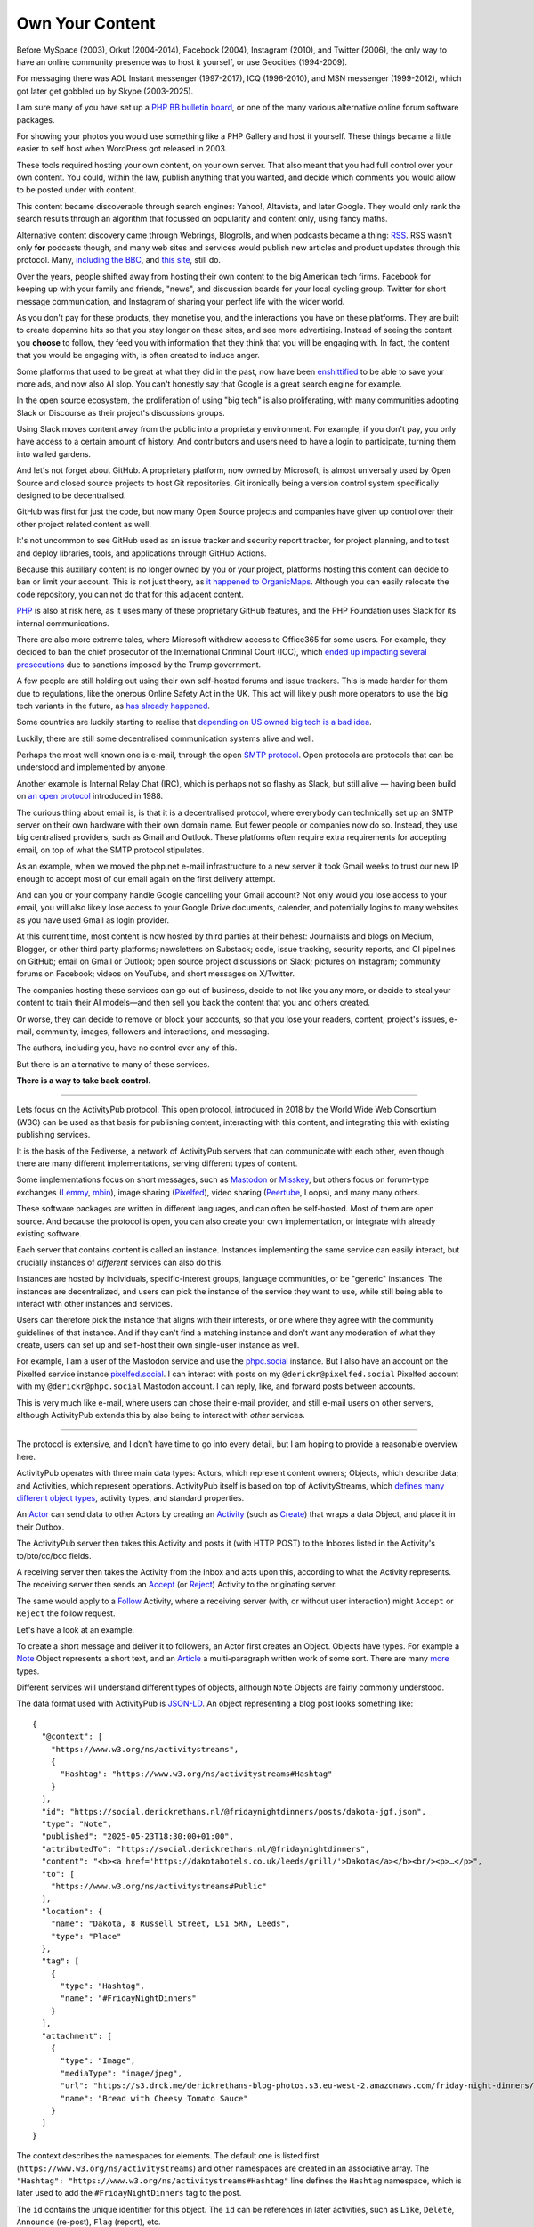 Own Your Content
================

.. articleMetaData::
   :Where: London, UK
   :Date: 2025-06-12 16:15 Europe/London
   :Tags: blog, php
   :Short: own-your-content

Before MySpace (2003), Orkut (2004-2014), Facebook (2004), Instagram (2010),
and Twitter (2006), the only way to have an online community presence was to
host it yourself, or use Geocities (1994-2009).

.. image:: images/fediverse-icq.jpg
    :align: right

For messaging there was AOL Instant messenger (1997-2017), ICQ (1996-2010),
and MSN messenger (1999-2012), which got later get gobbled up by Skype
(2003-2025).

I am sure many of you have set up a `PHP BB bulletin board
<https://www.phpbb.com/>`_, or one of the many various alternative online
forum software packages.

For showing your photos you would use something like a PHP Gallery and host it
yourself. These things became a little easier to self host when WordPress got
released in 2003.

These tools required hosting your own content, on your own server. That also
meant that you had full control over your own content. You could, within the
law, publish anything that you wanted, and decide which comments you would
allow to be posted under with content.

This content became discoverable through search engines: Yahoo!, Altavista,
and later Google. They would only rank the search results through an algorithm
that focussed on popularity and content only, using fancy maths.

Alternative content discovery came through Webrings, Blogrolls, and when
podcasts became a thing: `RSS <https://en.wikipedia.org/wiki/RSS>`_. RSS
wasn't only **for** podcasts though, and many web sites and services would
publish new articles and product updates through this protocol. Many,
`including the BBC <https://feeds.bbci.co.uk/news/rss.xml>`_, and `this site
<https://derickrethans.nl/feed.xml>`_, still do.

Over the years, people shifted away from hosting their own content to the big
American tech firms. Facebook for keeping up with your family and friends,
"news", and discussion boards for your local cycling group. Twitter for short
message communication, and Instagram of sharing your perfect life with the
wider world.

As you don't pay for these products, they monetise you, and the interactions
you have on these platforms. They are built to create dopamine hits so that
you stay longer on these sites, and see more advertising. Instead of seeing
the content you **choose** to follow, they feed you with information that they
think that you will be engaging with. In fact, the content that you would be
engaging with, is often created to induce anger.

Some platforms that used to be great at what they did in the past, now have
been `enshittified <https://en.wikipedia.org/wiki/Enshittification>`_ to be
able to save your more ads, and now also AI slop. You can't honestly say that
Google is a great search engine for example.

In the open source ecosystem, the proliferation of using "big tech" is also
proliferating, with many communities adopting Slack or Discourse as their
project's discussions groups.

Using Slack moves content away from the public into a proprietary environment.
For example, if you don't pay, you only have access to a certain amount of
history. And contributors and users need to have a login to participate,
turning them into walled gardens.

And let's not forget about GitHub. A proprietary platform, now owned by
Microsoft, is almost universally used by Open Source and closed source
projects to host Git repositories. Git ironically being a version control
system specifically designed to be decentralised.

GitHub was first for just the code, but now many Open Source projects and
companies have given up control over their other project related content as
well.

It's not uncommon to see GitHub used as an issue tracker and security report
tracker, for project planning, and to test and deploy libraries, tools,
and applications through GitHub Actions.

Because this auxiliary content is no longer owned by you or your project,
platforms hosting this content can decide to ban or limit your account. This
is not just theory, as `it happened to OrganicMaps
<https://mastodon.social/@organicmaps/114155428924741370>`_. Although you can
easily relocate the code repository, you can not do that for this adjacent
content.

`PHP <https://www.php.net>`_ is also at risk here, as it uses many of these
proprietary GitHub features, and the PHP Foundation uses Slack for its
internal communications.

.. image:: images/fediverse-icc.jpg
    :align: left

There are also more extreme tales, where Microsoft withdrew access to
Office365 for some users. For example, they decided to ban the chief
prosecutor of the International Criminal Court (ICC), which `ended up
impacting several prosecutions
<https://www.euronews.com/2025/05/15/trumps-sanctions-on-icc-halt-tribunals-work-staffers-claim>`_
due to sanctions imposed by the Trump government.

A few people are still holding out using their own self-hosted forums and
issue trackers. This is made harder for them due to regulations, like
the onerous Online Safety Act in the UK. This act will likely push more
operators to use the big tech variants in the future, as `has already happened
<https://alecmuffett.com/article/112834>`_.

Some countries are luckily starting to realise that `depending on US owned big
tech is a bad idea
<https://nltimes.nl/2025/05/20/microsofts-icc-email-block-triggers-dutch-concerns-dependence-us-tech>`_.

Luckily, there are still some decentralised communication systems alive and well.

Perhaps the most well known one is e-mail, through the open `SMTP protocol
<https://datatracker.ietf.org/doc/html/rfc5321>`_. Open protocols are protocols
that can be understood and implemented by anyone.

Another example is Internal Relay Chat (IRC), which is perhaps not so flashy
as Slack, but still alive — having been build on `an open protocol
<https://datatracker.ietf.org/doc/html/rfc1459>`_ introduced in 1988.

The curious thing about email is, is that it is a decentralised protocol,
where everybody can technically set up an SMTP server on their own hardware
with their own domain name. But fewer people or companies now do so. Instead,
they use big centralised providers, such as Gmail and Outlook. These platforms
often require extra requirements for accepting email, on top of what the
SMTP protocol stipulates.

As an example, when we moved the php.net e-mail infrastructure to a new server
it took Gmail weeks to trust our new IP enough to accept most of our email
again on the first delivery attempt.

And can you or your company handle Google cancelling your Gmail account? Not
only would you lose access to your email, you will also likely lose access to
your Google Drive documents, calender, and potentially logins to many
websites as you have used Gmail as login provider.

At this current time, most content is now hosted by third parties at their
behest: Journalists and blogs on Medium, Blogger, or other third party
platforms; newsletters on Substack; code, issue tracking, security reports,
and CI pipelines on GitHub; email on Gmail or Outlook; open source project
discussions on Slack; pictures on Instagram; community forums on Facebook;
videos on YouTube, and short messages on X/Twitter.

The companies hosting these services can go out of business, decide to not
like you any more, or decide to steal your content to train their AI
models—and then sell you back the content that you and others created.

Or worse, they can decide to remove or block your accounts, so that you lose
your readers, content, project's issues, e-mail, community, images, followers
and interactions, and messaging.

The authors, including you, have no control over any of this.

But there is an alternative to many of these services.

**There is a way to take back control.**

----

Lets focus on the ActivityPub protocol. This open protocol, introduced in 2018
by the World Wide Web Consortium (W3C) can be used as that basis for
publishing content, interacting with this content, and integrating this with
existing publishing services.

.. image:: images/fediverse-branches.jpg
    :title: https://axbom.com/fediverse/ — CC-BY-SA 3.0
    :align: left

It is the basis of the Fediverse, a network of ActivityPub servers that can
communicate with each other, even though there are many different
implementations, serving different types of content.

Some implementations focus on short messages, such as `Mastodon
<https://joinmastodon.org/>`_ or `Misskey <https://misskey-hub.net/en/>`_, but
others focus on forum-type exchanges (`Lemmy <https://join-lemmy.org/>`_,
`mbin <https://joinmbin.org/>`_), image sharing (`Pixelfed
<https://pixelfed.org/>`_), video sharing (`Peertube
<https://joinpeertube.org/>`_, Loops), and many many others.

These software packages are written in different languages, and can often be
self-hosted. Most of them are open source. And because the protocol is open,
you can also create your own implementation, or integrate with already
existing software.

Each server that contains content is called an instance. Instances
implementing the same service can easily interact, but crucially instances of
*different* services can also do this.

Instances are hosted by individuals, specific-interest
groups, language communities, or be "generic" instances. The instances are
decentralized, and users can pick the instance of the service they want to
use, while still being able to interact with other instances and services.

Users can therefore pick the instance that aligns with their interests, or one
where they agree with the community guidelines of that instance. And if they
can't find a matching instance and don't want any moderation of what they create,
users can set up and self-host their own single-user instance as well.

For example, I am a user of the Mastodon service and use the `phpc.social
<https://phpc.social/about>`_ instance. But I also have an account on the
Pixelfed service instance `pixelfed.social <https://pixelfed.social/i/web>`_.
I can interact with posts on my ``@derickr@pixelfed.social`` Pixelfed account
with my ``@derickr@phpc.social`` Mastodon account. I can reply, like, and
forward posts between accounts.

This is very much like e-mail, where users can chose their e-mail
provider, and still e-mail users on other servers, although ActivityPub extends
this by also being to interact with *other* services.

----

The protocol is extensive, and I don't have time to go into every detail, but
I am hoping to provide a reasonable overview here.

ActivityPub operates with three main data types: Actors, which represent
content owners; Objects, which describe data; and Activities, which represent
operations. ActivityPub itself is based on top of ActivityStreams, which
`defines many different object types
<https://www.w3.org/ns/activitystreams>`_, activity types, and standard
properties.

.. image:: images/fediverse-parts.jpg

An `Actor <https://www.w3.org/TR/activitystreams-vocabulary/#actor-types>`_
can send data to other Actors by creating an `Activity
<https://www.w3.org/TR/activitystreams-vocabulary/#activity-types>`_ (such as
`Create <https://www.w3.org/TR/activitystreams-vocabulary/#dfn-create>`_) that
wraps a data Object, and place it in their Outbox.

The ActivityPub server then takes this Activity and posts it (with HTTP POST)
to the Inboxes listed in the Activity's to/bto/cc/bcc fields.

A receiving server then takes the Activity from the Inbox and acts upon this,
according to what the Activity represents. The receiving server then sends an `Accept
<https://www.w3.org/TR/activitystreams-vocabulary/#dfn-accept>`_ (or
`Reject <https://www.w3.org/TR/activitystreams-vocabulary/#dfn-reject>`_)
Activity to the originating server.

The same would apply to a `Follow
<https://www.w3.org/TR/activitystreams-vocabulary/#dfn-follow>`_ Activity,
where a receiving server (with, or without user interaction) might ``Accept``
or ``Reject`` the follow request.

Let's have a look at an example.

To create a short message and deliver it to followers, an Actor
first creates an Object. Objects have types. For example a `Note
<https://www.w3.org/TR/activitystreams-vocabulary/#dfn-note>`_ Object
represents a short text, and an `Article
<https://www.w3.org/TR/activitystreams-vocabulary/#dfn-article>`_ a
multi-paragraph written work of some sort. There are many `more
<https://www.w3.org/TR/activitystreams-vocabulary/#activity-types>`_ types.

Different services will understand different types of objects, although
``Note`` Objects are fairly commonly understood.

The data format used with ActivityPub is `JSON-LD <https://en.wikipedia.org/wiki/JSON-LD>`_. An object representing a
blog post looks something like::

  {
    "@context": [
      "https://www.w3.org/ns/activitystreams",
      {
        "Hashtag": "https://www.w3.org/ns/activitystreams#Hashtag"
      }
    ],
    "id": "https://social.derickrethans.nl/@fridaynightdinners/posts/dakota-jgf.json",
    "type": "Note",
    "published": "2025-05-23T18:30:00+01:00",
    "attributedTo": "https://social.derickrethans.nl/@fridaynightdinners",
    "content": "<b><a href='https://dakotahotels.co.uk/leeds/grill/'>Dakota</a></b><br/><p>…</p>",
    "to": [
      "https://www.w3.org/ns/activitystreams#Public"
    ],
    "location": {
      "name": "Dakota, 8 Russell Street, LS1 5RN, Leeds",
      "type": "Place"
    },
    "tag": [
      {
        "type": "Hashtag",
        "name": "#FridayNightDinners"
      }
    ],
    "attachment": [
      {
        "type": "Image",
        "mediaType": "image/jpeg",
        "url": "https://s3.drck.me/derickrethans-blog-photos.s3.eu-west-2.amazonaws.com/friday-night-dinners/dakota-1.jpg",
        "name": "Bread with Cheesy Tomato Sauce"
      }
    ]
  }

The context describes the namespaces for elements. The default one is listed
first (``https://www.w3.org/ns/activitystreams``) and other namespaces are
created in an associative array. The ``"Hashtag":
"https://www.w3.org/ns/activitystreams#Hashtag"`` line defines the ``Hashtag``
namespace, which is later used to add the ``#FridayNightDinners`` tag to the
post.

The ``id`` contains the unique identifier for this object. The ``id`` can be
references in later activities, such as ``Like``, ``Delete``, ``Announce``
(re-post), ``Flag`` (report), etc.

The ``type`` defines the object's data type, in this case, ``Note``: a short text.

Actually, in this implementation I slightly misuse the ``Note`` type, as I
also use it for full articles, which ostensibly should rather be an
``Article`` or `Page <https://www.w3.org/TR/activitystreams-vocabulary/#dfn-page>`_.
The reason for this is, is that Mastodon does not support ``Article`` or
``Page`` objects.

The `published
<https://www.w3.org/TR/activitystreams-vocabulary/#dfn-published>`_ property
describes the date and time at which the object was published — not
necessarily when an Activity is created for it.

The `content <https://www.w3.org/TR/activitystreams-vocabulary/#dfn-content>`_
property contains the Object's content — by default this is HTML encoded as
JSON. It is also possible to use other MIME media types through the `mediaType
<https://www.w3.org/TR/activitystreams-vocabulary/#dfn-mediatype>`_ property.
You can see this used in the sub-object in the ``attachment``.

The `to <https://www.w3.org/TR/activitystreams-vocabulary/#dfn-to>`_ and `cc
<https://www.w3.org/TR/activitystreams-vocabulary/#dfn-cc>`_ properties are
used to instruct a receiving server where to direct the activity to. In this
example, it is just sending it to the Public realm, but it is more common to
use ``to`` it to the followers of this Actor, and ``cc`` to the Public realm::

  "to" : [
    "https://fosstodon.org/users/php/followers"
  ],
  "cc" : [
    "https://www.w3.org/ns/activitystreams#Public"
  ]

`location <https://www.w3.org/TR/activitystreams-vocabulary/#dfn-location>`_
indicates a physical or logical location that is associated with this object.
This property is not always understood by every ActivityPub implementation,
for example, Mastodon does not support it.

And then lastly, we have the `tag
<https://www.w3.org/TR/activitystreams-vocabulary/#dfn-tag>`_ and `attachment
<https://www.w3.org/TR/activitystreams-vocabulary/#dfn-attachment>`_
properties that associate other information with this Object. Tags are
prominently used for hashtags, and attachments for linking in additional
objects that need special handling, such as this Image object.

In order to deliver this ``Note`` to an Actor's followers, the implementation
needs to wrap this in an Activity::

  {
    "@context": [
      "https://www.w3.org/ns/activitystreams",
    ],
    "id": "https://social.derickrethans.nl/@fridaynightdinners/posts/a7c1b1fd04884a2e4c7f2c86743f5df9#Create",
    "type": "Create",
    "actor": "https://social.derickrethans.nl/@fridaynightdinners",
    "to" : [
      "https://fosstodon.org/users/php/followers"
    ],
    "cc" : [
      "https://www.w3.org/ns/activitystreams#Public"
    ]
    "object": …
  }

The contents of the ``object`` property in the case of the ``Create`` Activity
would be the Object from above, with the ``to`` and ``cc`` fields copied
from that Object. The ``id`` is also often similar to the embedded Object's
``id`` — in this implementation ``#Create`` is added to the end of it.

When a server receives this ``Create`` activity in its inbox, it first needs
to make sure that the activity is in fact sent by the Actor mentioned in the
Activity — you wouldn't want impersonations.

The server can do that, because with the ``POST`` request, the sending server also
includes cryptographic hashes in its HTTP headers.

For each message that it sends, it:

- Creates a ``sha256`` digest of the text representing the JSON payload.
- Formats a signing key: ``(request-target): post {$path}\nhost:
  {$targetHost}\ndate: {$date}\ndigest: SHA-256={$digest}`` which includes the URL
  of the inbox it POSTs to (``$path``), the host, the current date in the
  format ``D, d M Y H:i:s \G\M\T``, as well as the ``$digest`` it has just created.
- Retrieves the private key from the Actor.
- Uses this private key to sign the signature.
- Encodes this signature in base 64 and formats it again with a different
  format: ``'keyId="' . $keyId .
  '",algorithm="rsa-sha256",headers="(request-target) host date
  digest",signature="' . $signature . '"'``.
- And then includes the host, date, payload digest, and this newly formatted
  signature in the HTTP headers.

This signing algorithm was probably the hardest part of my implementation.

Retrieving the private key from the Actor is achieved by requesting the
Actor's JSON object from the ``actor`` property
(``https://social.derickrethans.nl/@fridaynightdinners``), which looks like this::

  {
    "@context": [
      "https://www.w3.org/ns/activitystreams",
      "https://w3id.org/security/v1"
    ],
    "id": "https://social.derickrethans.nl/@fridaynightdinners",
    "type": "Person",
    "following": "https://social.derickrethans.nl/@fridaynightdinners/following",
    "followers": "https://social.derickrethans.nl/@fridaynightdinners/followers",
    "inbox": "https://social.derickrethans.nl/@fridaynightdinners/inbox",
    "outbox": "https://social.derickrethans.nl/@fridaynightdinners/outbox",
    "preferredUsername": "fridaynightdinners",
    "name": "Friday Night Dinners",
    "summary": "Hi! We are …",
    "url": "https://social.derickrethans.nl/@fridaynightdinners",
    "manuallyApprovesFollowers": false,
    "discoverable": true,
    "indexable": true,
    "published": "2024-02-05T18:59:09Z",
    "icon": {
      "type": "Image",
      "mediaType": "image/jpeg",
      "url": "https://media.phpc.social/cache/accounts/avatars/111/851/729/954/932/528/original/196af8039f5c41bb.jpg"
    },
    "image": {
      "type": "Image",
      "mediaType": "image/jpeg",
      "url": "https://media.phpc.social/cache/accounts/headers/111/851/729/954/932/528/original/a85d3e0b1408f0c9.jpg"
    },
    "publicKey": {
      "id": "https://social.derickrethans.nl/@fridaynightdinners#main-key",
      "owner": "https://social.derickrethans.nl/@fridaynightdinners",
      "publicKeyPem": "-----BEGIN PUBLIC KEY-----\nMIIBIjANBgkqhkiG9w…JOc\nHwIDAQAB\n-----END PUBLIC KEY-----\n"
    },
    "endpoints": {
      "sharedInbox": "https://social.derickrethans.nl/@fridaynightdinners/inbox"
    }
  }

The relevant property to look at for signing is the ``publicKey`` property. It
includes the key-id
(``https://social.derickrethans.nl/@fridaynightdinners#main-key``), the owner
(this Actor), and the public key to use by the receiving server to check the
signature that the sending server has created with the secret part of this
key.

The public and private key pair are created when an Actor is created.

The ``Person`` object also includes the Inbox and Outbox URLs, and URLs for
retrieving the followers and which Actors this Actor is following.

The user name (``preferredUsername``, textual user name (``name``),
description (``summary``), and some images (``icon`` and ``image``), are also
present.

A service can find this Actor JSON document by using `Webfinger
<https://en.wikipedia.org/wiki/WebFinger>`_, a protocol specified by the IETF
to allow for the discovery of information about people defined by a URI.

Services that implement Webfinger would request the following URL on the
accompanying domain. To find the actor for my blog's ActivityPub presence, a
service would GET the following URL::

  https://social.derickrethans.nl/.well-known/webfinger?resource=acct:blog@social.derickrethans.nl

This returns the following JSON document::

  {
    "subject": "acct:blog@social.derickrethans.nl",
    "links": [
      {
        "rel": "self",
        "type": "application/activity+json",
        "href": "https://social.derickrethans.nl/@blog"
      }
    ]
  }

The service then uses the ``href`` property from this document
(``https://social.derickrethans.nl/@blog``) to retrieve the Actor description.

These four parts is what makes the Fediverse tick.

This is just a quick overview of what goes on technically, but it is perhaps
more interesting to see what you can do with it.

I was originally interested in sharing the restaurant reviews that my wife and
I write for our `Friday Night Dinners <https://friday-night-dinners.co.uk/>`_
website with my Mastodon followers.

For that to work, I had to do a few things.

First I had to create a website (https://social.derickrethans.nl) with routes
that would accept `Follow
<https://www.w3.org/TR/activitystreams-vocabulary/#dfn-follow>`_ Activities to
add Actors to send reviews to. Secondly, I had to create a script 
to send each review (as ``Note``) to these followers.

After a few initial hacks, I settled on implementing library that implements
an API that would act on Activities posted to the ``inbox`` that an Actor
description provided. 

Since then, it also accepts GET requests for the Actor, the ``following`` and
``followers`` collections, the ``outbox`` containing all posted Notes, and a
route to return the data of each Note itself.

For the inbox, I first implemented the ``Follow`` and ``Undo/Follow``
Activities to manage followers. I then followed that up with the ``Like`` and
``Undo/Like`` Activities to store and collect which users had liked each post.

This information is shared with my blogging system, which shows these likes
under each article.

The last handler for the ``inbox`` that I added is for the ``Create``
Activity, so that I can also capture Fediverse replies to each post. This is
still fairly primitive as it can't handle replies to replies just yet. But it
does allow me to integrate first-level replies to ActivityPub posts with my
blogging software through a callback.

The implementation of this is available at https://github.com/derickr/activitypub

After integrating sharing posts through ActivityPub for Friday Night Dinners,
I also added an integration with my actual blog, https://derickrethans.nl.

The article on `Unicode Collation Sorting
<https://derickrethans.nl/unicode-collation-sorting.html>`_ can be found as
ActivityPub document at https://social.derickrethans.nl/@blog/posts/7ec0d8e4fb538b5b4534bad5e4e13ad6

As there were likes and replies, they now appear under the article as well:
https://derickrethans.nl/unicode-collation-sorting.html#likes

----

My website is not the only ActivityPub integration.

`Terrence Eden <https://shkspr.mobi/blog/>`_ has created an ActivityPub Server
in `a single page <https://gitlab.com/edent/activitypub-single-php-file/>`_ —
he **insists** that this is not for production use.

WordPress has a `plugin <https://wordpress.org/plugins/activitypub/>`_ to make
all articles available to the Fediverse. 404media also makes their articles
available through their Flipboard user https://flipboard.com/@404media.

And if you don't want to create an integration but use already existing
software, it is also possible to self-host a Mastodon instance, or use an
existing "shared hosting" provider where it costs around £10/month.

Or you can join an instance for your community, such as phpc.social. The
benefits from using a larger instance is that you get a moderation team for
free. They will action on user reports and apply their own moderation rules.
In some cases, they will need to block users, mostly from other instances, or
block full instances in case these are violating the community's rules.
Blocking other instances is called "de-federation", and this is a decision
that instance owners can independently make.

.. image:: images/fediverse-web.jpg
    :align: right

Some instances for example have de-federated with Threads, Meta's short
message social media website that is Fediverse enabled. Others have decided
not to do so, or not so yet.

Whichever option you pick, you will have full control over your output, but
also on what you see. The Fediverse has a strong mantra to also not use
algorithms to decide what you can see, or can see first; nor is it
particularly keen on any sort of tracking or non-organic advertising.

There is also the opportunity of instances or services to require payments for
access to the content. You would only be able to "follow" users when you have
an ongoing subscription. Of course, that does rely on instances not sharing
these private Notes or Articles with the wider world.

If in the future, a service, or instance, starts injecting ads into the stream
of content that you see, you can move your user account to another instance.

As an example, if Meta's Threads service starts publishing ads to random
followers, it will certainly get de-federated.

The power of the Fediverse is to give you control over your content. You can
publish it through many different channels, and they can all interact. 

As `JA Westenberg said <https://mastodon.social/@Daojoan/114587431688413845>`_:

   RSS never tracked you.

   Email never throttled you.

   Blogs never begged for dopamine.

   The old web wasn't perfect.

   But it was yours.

Just like the web used to be before the algorithms, the advertising, the
tracking, and corporations selling your data to shady data-brokers.

*Instead of being the product, with ActivityPub and the Fediverse, you're back
in control.*
